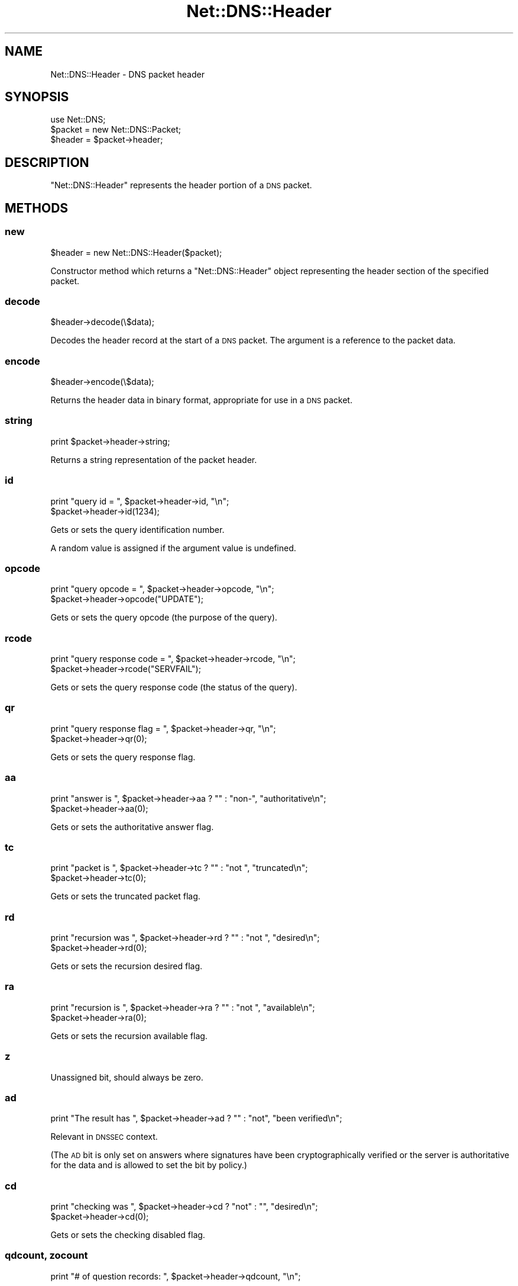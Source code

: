 .\" Automatically generated by Pod::Man 2.27 (Pod::Simple 3.28)
.\"
.\" Standard preamble:
.\" ========================================================================
.de Sp \" Vertical space (when we can't use .PP)
.if t .sp .5v
.if n .sp
..
.de Vb \" Begin verbatim text
.ft CW
.nf
.ne \\$1
..
.de Ve \" End verbatim text
.ft R
.fi
..
.\" Set up some character translations and predefined strings.  \*(-- will
.\" give an unbreakable dash, \*(PI will give pi, \*(L" will give a left
.\" double quote, and \*(R" will give a right double quote.  \*(C+ will
.\" give a nicer C++.  Capital omega is used to do unbreakable dashes and
.\" therefore won't be available.  \*(C` and \*(C' expand to `' in nroff,
.\" nothing in troff, for use with C<>.
.tr \(*W-
.ds C+ C\v'-.1v'\h'-1p'\s-2+\h'-1p'+\s0\v'.1v'\h'-1p'
.ie n \{\
.    ds -- \(*W-
.    ds PI pi
.    if (\n(.H=4u)&(1m=24u) .ds -- \(*W\h'-12u'\(*W\h'-12u'-\" diablo 10 pitch
.    if (\n(.H=4u)&(1m=20u) .ds -- \(*W\h'-12u'\(*W\h'-8u'-\"  diablo 12 pitch
.    ds L" ""
.    ds R" ""
.    ds C` ""
.    ds C' ""
'br\}
.el\{\
.    ds -- \|\(em\|
.    ds PI \(*p
.    ds L" ``
.    ds R" ''
.    ds C`
.    ds C'
'br\}
.\"
.\" Escape single quotes in literal strings from groff's Unicode transform.
.ie \n(.g .ds Aq \(aq
.el       .ds Aq '
.\"
.\" If the F register is turned on, we'll generate index entries on stderr for
.\" titles (.TH), headers (.SH), subsections (.SS), items (.Ip), and index
.\" entries marked with X<> in POD.  Of course, you'll have to process the
.\" output yourself in some meaningful fashion.
.\"
.\" Avoid warning from groff about undefined register 'F'.
.de IX
..
.nr rF 0
.if \n(.g .if rF .nr rF 1
.if (\n(rF:(\n(.g==0)) \{
.    if \nF \{
.        de IX
.        tm Index:\\$1\t\\n%\t"\\$2"
..
.        if !\nF==2 \{
.            nr % 0
.            nr F 2
.        \}
.    \}
.\}
.rr rF
.\"
.\" Accent mark definitions (@(#)ms.acc 1.5 88/02/08 SMI; from UCB 4.2).
.\" Fear.  Run.  Save yourself.  No user-serviceable parts.
.    \" fudge factors for nroff and troff
.if n \{\
.    ds #H 0
.    ds #V .8m
.    ds #F .3m
.    ds #[ \f1
.    ds #] \fP
.\}
.if t \{\
.    ds #H ((1u-(\\\\n(.fu%2u))*.13m)
.    ds #V .6m
.    ds #F 0
.    ds #[ \&
.    ds #] \&
.\}
.    \" simple accents for nroff and troff
.if n \{\
.    ds ' \&
.    ds ` \&
.    ds ^ \&
.    ds , \&
.    ds ~ ~
.    ds /
.\}
.if t \{\
.    ds ' \\k:\h'-(\\n(.wu*8/10-\*(#H)'\'\h"|\\n:u"
.    ds ` \\k:\h'-(\\n(.wu*8/10-\*(#H)'\`\h'|\\n:u'
.    ds ^ \\k:\h'-(\\n(.wu*10/11-\*(#H)'^\h'|\\n:u'
.    ds , \\k:\h'-(\\n(.wu*8/10)',\h'|\\n:u'
.    ds ~ \\k:\h'-(\\n(.wu-\*(#H-.1m)'~\h'|\\n:u'
.    ds / \\k:\h'-(\\n(.wu*8/10-\*(#H)'\z\(sl\h'|\\n:u'
.\}
.    \" troff and (daisy-wheel) nroff accents
.ds : \\k:\h'-(\\n(.wu*8/10-\*(#H+.1m+\*(#F)'\v'-\*(#V'\z.\h'.2m+\*(#F'.\h'|\\n:u'\v'\*(#V'
.ds 8 \h'\*(#H'\(*b\h'-\*(#H'
.ds o \\k:\h'-(\\n(.wu+\w'\(de'u-\*(#H)/2u'\v'-.3n'\*(#[\z\(de\v'.3n'\h'|\\n:u'\*(#]
.ds d- \h'\*(#H'\(pd\h'-\w'~'u'\v'-.25m'\f2\(hy\fP\v'.25m'\h'-\*(#H'
.ds D- D\\k:\h'-\w'D'u'\v'-.11m'\z\(hy\v'.11m'\h'|\\n:u'
.ds th \*(#[\v'.3m'\s+1I\s-1\v'-.3m'\h'-(\w'I'u*2/3)'\s-1o\s+1\*(#]
.ds Th \*(#[\s+2I\s-2\h'-\w'I'u*3/5'\v'-.3m'o\v'.3m'\*(#]
.ds ae a\h'-(\w'a'u*4/10)'e
.ds Ae A\h'-(\w'A'u*4/10)'E
.    \" corrections for vroff
.if v .ds ~ \\k:\h'-(\\n(.wu*9/10-\*(#H)'\s-2\u~\d\s+2\h'|\\n:u'
.if v .ds ^ \\k:\h'-(\\n(.wu*10/11-\*(#H)'\v'-.4m'^\v'.4m'\h'|\\n:u'
.    \" for low resolution devices (crt and lpr)
.if \n(.H>23 .if \n(.V>19 \
\{\
.    ds : e
.    ds 8 ss
.    ds o a
.    ds d- d\h'-1'\(ga
.    ds D- D\h'-1'\(hy
.    ds th \o'bp'
.    ds Th \o'LP'
.    ds ae ae
.    ds Ae AE
.\}
.rm #[ #] #H #V #F C
.\" ========================================================================
.\"
.IX Title "Net::DNS::Header 3"
.TH Net::DNS::Header 3 "2012-12-28" "perl v5.18.2" "User Contributed Perl Documentation"
.\" For nroff, turn off justification.  Always turn off hyphenation; it makes
.\" way too many mistakes in technical documents.
.if n .ad l
.nh
.SH "NAME"
Net::DNS::Header \- DNS packet header
.SH "SYNOPSIS"
.IX Header "SYNOPSIS"
.Vb 1
\&    use Net::DNS;
\&
\&    $packet = new Net::DNS::Packet;
\&    $header = $packet\->header;
.Ve
.SH "DESCRIPTION"
.IX Header "DESCRIPTION"
\&\f(CW\*(C`Net::DNS::Header\*(C'\fR represents the header portion of a \s-1DNS\s0 packet.
.SH "METHODS"
.IX Header "METHODS"
.SS "new"
.IX Subsection "new"
.Vb 1
\&    $header = new Net::DNS::Header($packet);
.Ve
.PP
Constructor method which returns a \f(CW\*(C`Net::DNS::Header\*(C'\fR object
representing the header section of the specified packet.
.SS "decode"
.IX Subsection "decode"
.Vb 1
\&        $header\->decode(\e$data);
.Ve
.PP
Decodes the header record at the start of a \s-1DNS\s0 packet.
The argument is a reference to the packet data.
.SS "encode"
.IX Subsection "encode"
.Vb 1
\&        $header\->encode(\e$data);
.Ve
.PP
Returns the header data in binary format, appropriate for use in a
\&\s-1DNS\s0 packet.
.SS "string"
.IX Subsection "string"
.Vb 1
\&    print $packet\->header\->string;
.Ve
.PP
Returns a string representation of the packet header.
.SS "id"
.IX Subsection "id"
.Vb 2
\&    print "query id = ", $packet\->header\->id, "\en";
\&    $packet\->header\->id(1234);
.Ve
.PP
Gets or sets the query identification number.
.PP
A random value is assigned if the argument value is undefined.
.SS "opcode"
.IX Subsection "opcode"
.Vb 2
\&    print "query opcode = ", $packet\->header\->opcode, "\en";
\&    $packet\->header\->opcode("UPDATE");
.Ve
.PP
Gets or sets the query opcode (the purpose of the query).
.SS "rcode"
.IX Subsection "rcode"
.Vb 2
\&    print "query response code = ", $packet\->header\->rcode, "\en";
\&    $packet\->header\->rcode("SERVFAIL");
.Ve
.PP
Gets or sets the query response code (the status of the query).
.SS "qr"
.IX Subsection "qr"
.Vb 2
\&    print "query response flag = ", $packet\->header\->qr, "\en";
\&    $packet\->header\->qr(0);
.Ve
.PP
Gets or sets the query response flag.
.SS "aa"
.IX Subsection "aa"
.Vb 2
\&    print "answer is ", $packet\->header\->aa ? "" : "non\-", "authoritative\en";
\&    $packet\->header\->aa(0);
.Ve
.PP
Gets or sets the authoritative answer flag.
.SS "tc"
.IX Subsection "tc"
.Vb 2
\&    print "packet is ", $packet\->header\->tc ? "" : "not ", "truncated\en";
\&    $packet\->header\->tc(0);
.Ve
.PP
Gets or sets the truncated packet flag.
.SS "rd"
.IX Subsection "rd"
.Vb 2
\&    print "recursion was ", $packet\->header\->rd ? "" : "not ", "desired\en";
\&    $packet\->header\->rd(0);
.Ve
.PP
Gets or sets the recursion desired flag.
.SS "ra"
.IX Subsection "ra"
.Vb 2
\&    print "recursion is ", $packet\->header\->ra ? "" : "not ", "available\en";
\&    $packet\->header\->ra(0);
.Ve
.PP
Gets or sets the recursion available flag.
.SS "z"
.IX Subsection "z"
Unassigned bit, should always be zero.
.SS "ad"
.IX Subsection "ad"
.Vb 1
\&    print "The result has ", $packet\->header\->ad ? "" : "not", "been verified\en";
.Ve
.PP
Relevant in \s-1DNSSEC\s0 context.
.PP
(The \s-1AD\s0 bit is only set on answers where signatures have been
cryptographically verified or the server is authoritative for the data
and is allowed to set the bit by policy.)
.SS "cd"
.IX Subsection "cd"
.Vb 2
\&    print "checking was ", $packet\->header\->cd ? "not" : "", "desired\en";
\&    $packet\->header\->cd(0);
.Ve
.PP
Gets or sets the checking disabled flag.
.SS "qdcount, zocount"
.IX Subsection "qdcount, zocount"
.Vb 1
\&    print "# of question records: ", $packet\->header\->qdcount, "\en";
.Ve
.PP
Gets the number of records in the question section of the packet.
In dynamic update packets, this field is known as \f(CW\*(C`zocount\*(C'\fR and refers
to the number of RRs in the zone section.
.SS "ancount, prcount"
.IX Subsection "ancount, prcount"
.Vb 1
\&    print "# of answer records: ", $packet\->header\->ancount, "\en";
.Ve
.PP
Returns the number of records in the answer section of the packet
which may, in the case of corrupt packets, differ from the actual
number of records.
In dynamic update packets, this field is known as \f(CW\*(C`prcount\*(C'\fR and refers
to the number of RRs in the prerequisite section.
.SS "nscount, upcount"
.IX Subsection "nscount, upcount"
.Vb 1
\&    print "# of authority records: ", $packet\->header\->nscount, "\en";
.Ve
.PP
Returns the number of records in the authority section of the packet
which may, in the case of corrupt packets, differ from the actual
number of records.
In dynamic update packets, this field is known as \f(CW\*(C`upcount\*(C'\fR and refers
to the number of RRs in the update section.
.SS "arcount, adcount"
.IX Subsection "arcount, adcount"
.Vb 1
\&    print "# of additional records: ", $packet\->header\->arcount, "\en";
.Ve
.PP
Returns the number of records in the additional section of the packet
which may, in the case of corrupt packets, differ from the actual
number of records.
In dynamic update packets, this field is known as \f(CW\*(C`adcount\*(C'\fR.
.SH "EDNS Protocol Extensions"
.IX Header "EDNS Protocol Extensions"
.SS "do"
.IX Subsection "do"
.Vb 2
\&    print "DNSSEC_OK flag was ", $packet\->header\->do ? "not" : "", "set\en";
\&    $packet\->header\->do(1);
.Ve
.PP
Gets or sets the \s-1EDNS DNSSEC OK\s0 flag.
.SS "Extended rcode"
.IX Subsection "Extended rcode"
\&\s-1EDNS\s0 extended rcodes are handled transparently by \f(CW$packet\fR\->header\->\fIrcode()\fR.
.SS "\s-1UDP\s0 packet size"
.IX Subsection "UDP packet size"
.Vb 2
\&    $udp_max = $packet\->edns\->size;
\&    $udp_max = $packet\->header\->size;
.Ve
.PP
\&\s-1EDNS\s0 offers a mechanism to advertise the maximum \s-1UDP\s0 packet size
which can be assembled by the local network stack.
.PP
\&\s-1UDP\s0 size advertisement can be viewed as either a header extension or
an \s-1EDNS\s0 feature.  Endless debate is avoided by supporting both views.
.SS "edns"
.IX Subsection "edns"
.Vb 5
\&    $header  = $packet\->header;
\&    $version = $header\->edns\->version;
\&    @options = $header\->edns\->options;
\&    $option  = $header\->edns\->option(n);
\&    $udp_max = $packet\->edns\->size;
.Ve
.PP
Auxiliary function which provides access to the \s-1EDNS\s0 protocol
extension \s-1OPT RR.\s0
.SH "COPYRIGHT"
.IX Header "COPYRIGHT"
Copyright (c)1997\-2002 Michael Fuhr.
.PP
Portions Copyright (c)2002\-2004 Chris Reinhardt.
.PP
Portions Copyright (c)2012 Dick Franks.
.PP
All rights reserved.
.PP
This program is free software; you may redistribute it and/or
modify it under the same terms as Perl itself.
.SH "SEE ALSO"
.IX Header "SEE ALSO"
perl, Net::DNS, Net::DNS::Packet, Net::DNS::RR::OPT
\&\s-1RFC 1035\s0 Section 4.1.1
